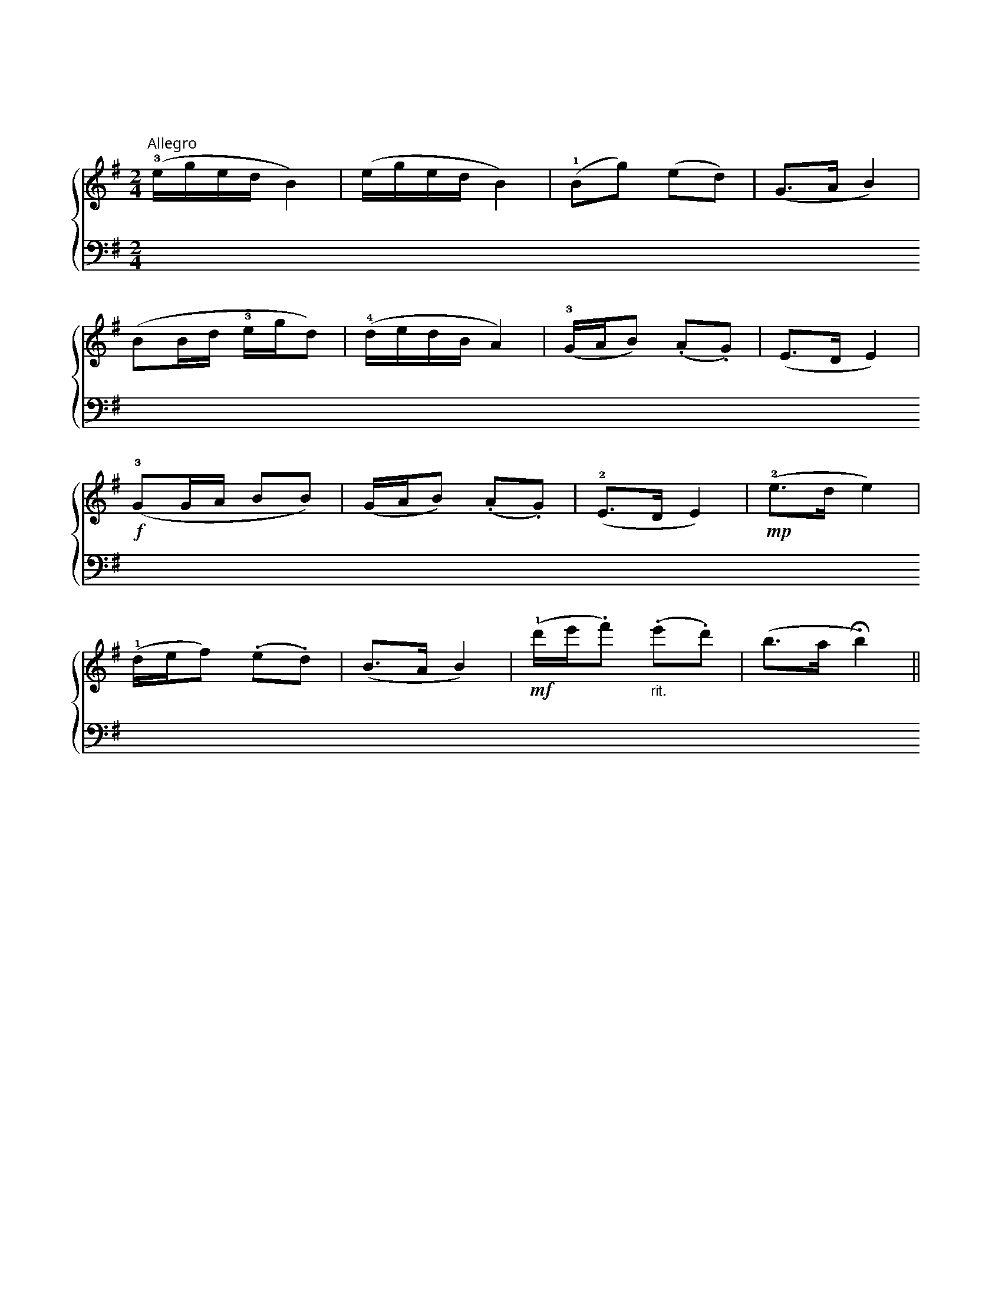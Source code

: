 X:2007
T:（一）郊游
C:路珈 改编
%%score { 1 | 2 }
L:1/8
M:2/4
K:G
V:1 treble
V:2 bass
V:1
"^Allegro 跳跃地" (!3!e/g/e/d/ B2) | (e/g/e/d/ B2) | (!1!Bg) (ed) | (G>A B2) |
(BB/d/ !3!e/g/d) | (!4!d/e/d/B/ A2) | (!3!G/A/B) (.A.G) | (E>D E2) |
!f! (!3!GG/A/ tBtB) | (G/A/B) (.A.G) | (!2!E>D E2) |!mp! (!2!e>d e2) |
(!1!d/e/f) (.e.d) | (B>A B2) | !mf! (!1!d'/e'/.f')"_rit." (.e'.d') |[K:G] (b>a !fermata!b2) || 
%%newpage
[K:D]"^Meno mosso 抒情地" !1!B4 | (!2!d3 f | e2 d2) | (!5!a3 !2!c | !1!B2 !3!A2) | (D3 F |$ 
E2 D2 | !1!B,4) | !5!B4 |!pp! !1!b4 | (!2!d'3 f' | e'2 d'2) |
(f'3 c' | b2 a2) | (d3 f | e2 d2 | !fermata!B4) ||[K:G]"^Tempo I" (e/g/e/d/ B2) |
(e/g/e/d/ B2) | (Bg) (ed) | (G>A B2) | (BB/d/ e/g/d) | (d/e/d/B/ A2) |
!p! (!3!G/A/B) (.A.G) | (E>D E2) | (G/G/A tB)tB | "^rit." t!3!g/ta/tb tatg | (!1!!2!!5![GAe]2!ff! [abe']) z |] 
V:2
!5!E,!2!!1![B,E] !4!G,[B,E] | E,[B,E] G,[B,E] | z [E,B,] z [F,D] | z [G,D] z [B,E] | 
E,[B,E] G,[B,E] | !5!D,!3!!1![G,D] !5!G,!3!!1![A,E] | z .[B,,G,] z .[^C,A,] | z [E,B,] z [E,B,] |
G,[B,E] E,[B,E] | z .[B,,G,] z .[^C,A,] | z [E,B,] z [E,B,] |[K:treble] z [DB] z [DB] |
D[FB] B,[FB] | z [A,F] z [B,F] | z [db] z [Bf] |[K:G] z [Bf] !fermata![Bf]2 ||
%%newpage
[K:D] z !4!B, !2!D!1!E | !3!FA B z | z !5!A, !4!B,!2!D | !1!E!3!F A z |[K:bass] z (!4!B,, D,E, | !3!F,A, B,) z |
z [A,,E,] z [A,,E,] | z [B,,F,] [B,,F,]2 |[K:treble] z [A,F] [B,F]2 | z (!4!B!2!d!1!e | !3!fab) z | z (!5!AB!2!d |
efa) z | z (!4!B,DE | FAB) z | z [A,E] z [A,E] | 
!fermata![B,F]4 ||[K:G][K:bass] E,[B,E] G,[B,E] |
E,[B,E] G,[B,E] | z [E,B,] z [F,D] | z [G,D] z [B,E] | E,[B,E] G,[B,E] | D,[G,D] G,[A,E] |
z .[B,,G,] z .[^C,A,] | z [E,B,] z [E,B,] | 
G,[B,E] E,[B,E] | t!3!G,,/tA,,/tB,, tA,,tG,, | (E,2 E,,) z |] 
